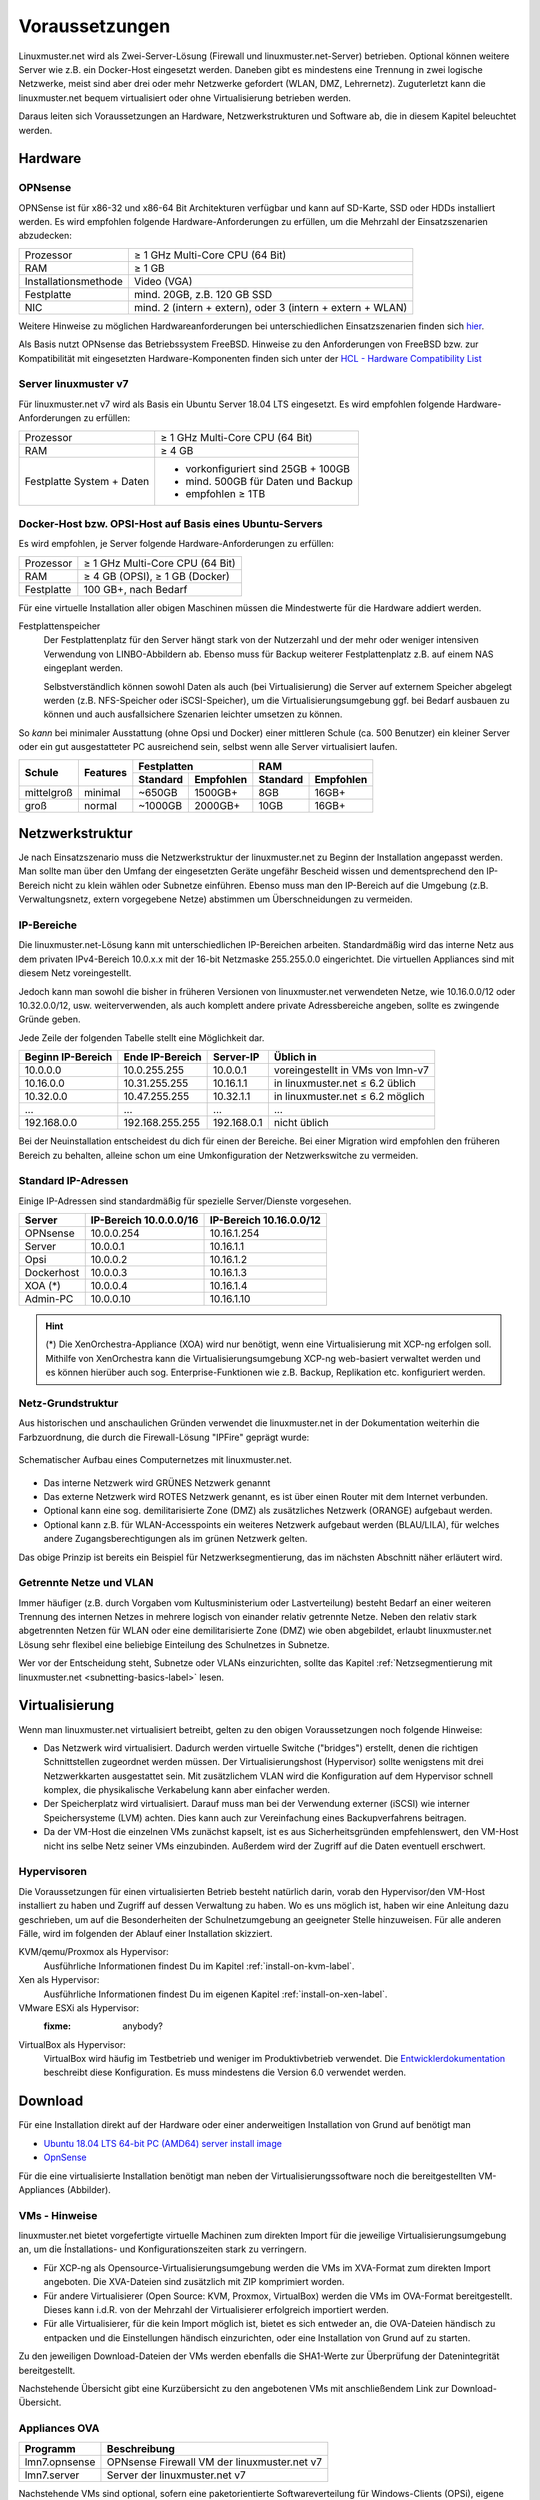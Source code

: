 .. _prerequisites-label:

=================
 Voraussetzungen
=================

.. sectionauthor:: `@cweikl <https://ask.linuxmuster.net/u/cweikl>`_,
		   `@Tobias <https://ask.linuxmuster.net/u/Tobias>`_

Linuxmuster.net wird als Zwei-Server-Lösung (Firewall und
linuxmuster.net-Server) betrieben. Optional können weitere Server wie
z.B. ein Docker-Host eingesetzt werden. Daneben gibt es mindestens
eine Trennung in zwei logische Netzwerke, meist sind aber drei oder
mehr Netzwerke gefordert (WLAN, DMZ, Lehrernetz).  Zuguterletzt kann
die linuxmuster.net bequem virtualisiert oder ohne Virtualisierung
betrieben werden.

Daraus leiten sich Voraussetzungen an Hardware, Netzwerkstrukturen und
Software ab, die in diesem Kapitel beleuchtet werden.

Hardware
========

OPNsense
--------

OPNSense ist für x86-32 und x86-64 Bit Architekturen verfügbar und
kann auf SD-Karte, SSD oder HDDs installiert werden. Es wird empfohlen
folgende Hardware-Anforderungen zu erfüllen, um die Mehrzahl der
Einsatzszenarien abzudecken:

+---------------------+-------------------------------------+
| Prozessor           | ≥ 1 GHz Multi-Core CPU (64 Bit)     |
+---------------------+-------------------------------------+
| RAM                 | ≥ 1 GB                              |
+---------------------+-------------------------------------+
|Installationsmethode | Video (VGA)                         |
+---------------------+-------------------------------------+
|Festplatte           | mind. 20GB, z.B. 120 GB SSD         |
+---------------------+-------------------------------------+
|NIC                  | mind. 2 (intern + extern),          |
|                     | oder  3 (intern + extern + WLAN)    |
+---------------------+-------------------------------------+

Weitere Hinweise zu möglichen Hardwareanforderungen bei
unterschiedlichen Einsatzszenarien finden sich `hier
<https://wiki.opnsense.org/manual/hardware.html#hardware-requirements>`_.

Als Basis nutzt OPNsense das Betriebssystem FreeBSD.  Hinweise zu den
Anforderungen von FreeBSD bzw. zur Kompatibilität mit eingesetzten
Hardware-Komponenten finden sich unter der `HCL - Hardware
Compatibility List
<https://www.freebsd.org/releases/11.1R/hardware.html>`_


Server linuxmuster v7
---------------------

Für linuxmuster.net v7 wird als Basis ein Ubuntu Server 18.04 LTS
eingesetzt. Es wird empfohlen folgende Hardware-Anforderungen zu
erfüllen:

+---------------------+-------------------------------------+
| Prozessor           | ≥ 1 GHz Multi-Core CPU (64 Bit)     |
+---------------------+-------------------------------------+
| RAM                 | ≥ 4 GB                              |
+---------------------+-------------------------------------+
|Festplatte System +  | - vorkonfiguriert sind 25GB + 100GB | 
|Daten                | - mind. 500GB für Daten und Backup  |
|                     | - empfohlen ≥ 1TB                   |
+---------------------+-------------------------------------+

Docker-Host bzw. OPSI-Host auf Basis eines Ubuntu-Servers
---------------------------------------------------------

Es wird empfohlen, je Server folgende Hardware-Anforderungen zu
erfüllen:

+---------------------+-------------------------------------+
| Prozessor           | ≥ 1 GHz Multi-Core CPU (64 Bit)     |
+---------------------+-------------------------------------+
| RAM                 | ≥ 4 GB (OPSI), ≥ 1 GB (Docker)      |
+---------------------+-------------------------------------+
|Festplatte           | 100 GB+, nach Bedarf                |
+---------------------+-------------------------------------+


Für eine virtuelle Installation aller obigen Maschinen müssen die
Mindestwerte für die Hardware addiert werden.

Festplattenspeicher
  Der Festplattenplatz für den Server hängt stark von der Nutzerzahl und
  der mehr oder weniger intensiven Verwendung von LINBO-Abbildern
  ab. Ebenso muss für Backup weiterer Festplattenplatz z.B. auf einem
  NAS eingeplant werden.

  Selbstverständlich können sowohl Daten als auch (bei
  Virtualisierung) die Server auf externem Speicher abgelegt werden
  (z.B. NFS-Speicher oder iSCSI-Speicher), um die
  Virtualisierungsumgebung ggf. bei Bedarf ausbauen zu können und auch
  ausfallsichere Szenarien leichter umsetzen zu können.


So *kann* bei minimaler Ausstattung (ohne Opsi und Docker) einer
mittleren Schule (ca. 500 Benutzer) ein kleiner Server oder ein gut
ausgestatteter PC ausreichend sein, selbst wenn alle Server
virtualisiert laufen.

+---------------+-----------------+-----------------------+-----------------------+---------+----------+
| **Schule**    | **Features**    | **Festplatten**                               | **RAM**            |
|               |                 +-----------------------+-----------------------+---------+----------+
|               |                 | Standard              |Empfohlen              |Standard |Empfohlen |
+===============+=================+=======================+=======================+=========+==========+
| mittelgroß    | minimal         | ~650GB                | 1500GB+               | 8GB     | 16GB+    |
+---------------+-----------------+-----------------------+-----------------------+---------+----------+
| groß          | normal          | ~1000GB               | 2000GB+               | 10GB    | 16GB+    |
+---------------+-----------------+-----------------------+-----------------------+---------+----------+

..
  .. hint:: 
  Abbilder für drei verschiedene Hardwareklassen haben ca. 40G. Von
     jedem Image sollen drei Kopien vorgehalten werden, dann ist man
     schon bei 120G benötigtem Festplattenplatz alleine für die
     Arbeitsplätze.
  
     Auch im Verzeichnis ``/home`` oder im Cloudspeicher sollte man
     Platz pro Benutzer einplanen. Bei 5GB für 100 Lehrer und 500MB für
     1000 Schüler kommt man auf weitere 1000GB.



.. _`net-infrastructure-label`:

Netzwerkstruktur
================

Je nach Einsatzszenario muss die Netzwerkstruktur der linuxmuster.net
zu Beginn der Installation angepasst werden. Man sollte man über den
Umfang der eingesetzten Geräte ungefähr Bescheid wissen und
dementsprechend den IP-Bereich nicht zu klein wählen oder Subnetze
einführen. Ebenso muss man den IP-Bereich auf die Umgebung
(z.B. Verwaltungsnetz, extern vorgegebene Netze) abstimmen um
Überschneidungen zu vermeiden.

IP-Bereiche
-----------

Die linuxmuster.net-Lösung kann mit unterschiedlichen IP-Bereichen
arbeiten. Standardmäßig wird das interne Netz aus dem privaten
IPv4-Bereich 10.0.x.x mit der 16-bit Netzmaske 255.255.0.0 eingerichtet.
Die virtuellen Appliances sind mit diesem Netz voreingestellt.

Jedoch kann man sowohl die bisher in früheren Versionen von
linuxmuster.net verwendeten Netze, wie 10.16.0.0/12 oder 10.32.0.0/12,
usw. weiterverwenden, als auch komplett andere private Adressbereiche
angeben, sollte es zwingende Gründe geben.

Jede Zeile der folgenden Tabelle stellt eine Möglichkeit dar.

+-------------------+-----------------+------------+----------------------------------+
| Beginn IP-Bereich | Ende IP-Bereich | Server-IP  | Üblich in                        |
+===================+=================+============+==================================+
| 10.0.0.0          | 10.0.255.255    | 10.0.0.1   | voreingestellt in VMs von lmn-v7 |
+-------------------+-----------------+------------+----------------------------------+
| 10.16.0.0         | 10.31.255.255   | 10.16.1.1  | in linuxmuster.net ≤ 6.2 üblich  |
+-------------------+-----------------+------------+----------------------------------+
| 10.32.0.0         | 10.47.255.255   | 10.32.1.1  | in linuxmuster.net ≤ 6.2 möglich |
+-------------------+-----------------+------------+----------------------------------+
| ...               | ...             | ...        | ...                              |
+-------------------+-----------------+------------+----------------------------------+
| 192.168.0.0       | 192.168.255.255 | 192.168.0.1| nicht üblich                     |
+-------------------+-----------------+------------+----------------------------------+

Bei der Neuinstallation entscheidest du dich für einen der Bereiche.
Bei einer Migration wird empfohlen den früheren Bereich zu behalten,
alleine schon um eine Umkonfiguration der Netzwerkswitche zu
vermeiden.

Standard IP-Adressen
--------------------

Einige IP-Adressen sind standardmäßig für spezielle Server/Dienste
vorgesehen.

+------------+---------------+--------------+
| **Server** |**IP-Bereich** |**IP-Bereich**|
|            |10.0.0.0/16    |10.16.0.0/12  |
+============+===============+==============+
| OPNsense   | 10.0.0.254    | 10.16.1.254  |
+------------+---------------+--------------+
| Server     | 10.0.0.1      | 10.16.1.1    |
+------------+---------------+--------------+
| Opsi       | 10.0.0.2      | 10.16.1.2    |
+------------+---------------+--------------+
| Dockerhost | 10.0.0.3      | 10.16.1.3    |
+------------+---------------+--------------+
| XOA (*)    | 10.0.0.4      | 10.16.1.4    |
+------------+---------------+--------------+
| Admin-PC   | 10.0.0.10     | 10.16.1.10   |
+------------+---------------+--------------+

.. hint::

   (*) Die XenOrchestra-Appliance (XOA) wird nur benötigt, wenn eine
   Virtualisierung mit XCP-ng erfolgen soll. Mithilfe von XenOrchestra
   kann die Virtualisierungsumgebung XCP-ng web-basiert verwaltet
   werden und es können hierüber auch sog. Enterprise-Funktionen wie
   z.B. Backup, Replikation etc. konfiguriert werden.



Netz-Grundstruktur
------------------

Aus historischen und anschaulichen Gründen verwendet die
linuxmuster.net in der Dokumentation weiterhin die Farbzuordnung, die
durch die Firewall-Lösung "IPFire" geprägt wurde:

.. figure:: media/simple-network.png
   :align: center
   :alt: Schematischer Aufbau eines Computernetzes mit linuxmuster.net.

   Schematischer Aufbau eines Computernetzes mit linuxmuster.net.


* Das interne Netzwerk wird GRÜNES Netzwerk genannt 
* Das externe Netzwerk wird ROTES Netzwerk genannt, es ist über einen Router mit dem Internet verbunden.
* Optional kann eine sog. demilitarisierte Zone (DMZ) als zusätzliches Netzwerk (ORANGE) aufgebaut werden.
* Optional kann z.B. für WLAN-Accesspoints ein weiteres Netzwerk
  aufgebaut werden (BLAU/LILA), für welches andere
  Zugangsberechtigungen als im grünen Netzwerk gelten.

Das obige Prinzip ist bereits ein Beispiel für Netzwerksegmentierung,
das im nächsten Abschnitt näher erläutert wird.


Getrennte Netze und VLAN
------------------------

Immer häufiger (z.B. durch Vorgaben vom Kultusministerium oder
Lastverteilung) besteht Bedarf an einer weiteren Trennung des internen
Netzes in mehrere logisch von einander relativ getrennte
Netze. Neben den relativ stark abgetrennten Netzen für WLAN oder eine
demilitarisierte Zone (DMZ) wie oben abgebildet, erlaubt
linuxmuster.net Lösung sehr flexibel eine beliebige Einteilung des
Schulnetzes in Subnetze.

Wer vor der Entscheidung steht, Subnetze oder VLANs einzurichten,
sollte das Kapitel :ref:`Netzsegmentierung mit linuxmuster.net
<subnetting-basics-label>` lesen.


Virtualisierung
===============

Wenn man linuxmuster.net virtualisiert betreibt, gelten zu den obigen
Voraussetzungen noch folgende Hinweise:

- Das Netzwerk wird virtualisiert. Dadurch werden virtuelle Switche
  ("bridges") erstellt, denen die richtigen Schnittstellen zugeordnet
  werden müssen. Der Virtualisierungshost (Hypervisor) sollte
  wenigstens mit drei Netzwerkkarten ausgestattet sein.  Mit
  zusätzlichem VLAN wird die Konfiguration auf dem Hypervisor schnell
  komplex, die physikalische Verkabelung kann aber einfacher werden.

- Der Speicherplatz wird virtualisiert. Darauf muss man bei der
  Verwendung externer (iSCSI) wie interner Speichersysteme (LVM)
  achten. Dies kann auch zur Vereinfachung eines Backupverfahrens
  beitragen.

- Da der VM-Host die einzelnen VMs zunächst kapselt, ist es aus
  Sicherheitsgründen empfehlenswert, den VM-Host nicht ins selbe Netz
  seiner VMs einzubinden. Außerdem wird der Zugriff auf die Daten
  eventuell erschwert.

Hypervisoren
------------

Die Voraussetzungen für einen virtualisierten Betrieb besteht
natürlich darin, vorab den Hypervisor/den VM-Host installiert zu haben
und Zugriff auf dessen Verwaltung zu haben. Wo es uns möglich ist,
haben wir eine Anleitung dazu geschrieben, um auf die Besonderheiten
der Schulnetzumgebung an geeigneter Stelle hinzuweisen. Für alle
anderen Fälle, wird im folgenden der Ablauf einer Installation
skizziert.

KVM/qemu/Proxmox als Hypervisor:
  Ausführliche Informationen findest Du im Kapitel :ref:`install-on-kvm-label`.

Xen als Hypervisor:
  Ausführliche Informationen findest Du im eigenen Kapitel :ref:`install-on-xen-label`.

VMware ESXi als Hypervisor:
  :fixme: anybody?

VirtualBox als Hypervisor:
  VirtualBox wird häufig im Testbetrieb und weniger im
  Produktivbetrieb verwendet. Die `Entwicklerdokumentation
  <https://github.com/linuxmuster/linuxmuster-base7/wiki/Die-Appliances>`_
  beschreibt diese Konfiguration. Es muss mindestens die Version 6.0
  verwendet werden.

.. _getting-started-downloads-label:

Download
========

Für eine Installation direkt auf der Hardware oder einer anderweitigen
Installation von Grund auf benötigt man
	
- `Ubuntu 18.04 LTS 64-bit PC (AMD64) server install image
  <http://releases.ubuntu.com/bionic/ubuntu-18.04-live-server-amd64.iso>`_

- `OpnSense <https://opnsense.org/download>`_

Für die eine virtualisierte Installation benötigt man neben der
Virtualisierungssoftware noch die bereitgestellten VM-Appliances
(Abbilder).

VMs - Hinweise
--------------

linuxmuster.net bietet vorgefertigte virtuelle Machinen zum direkten Import für die jeweilige 
Virtualisierungsumgebung an, um die Ínstallations- und Konfigurationszeiten stark zu verringern.

- Für XCP-ng als Opensource-Virtualisierungsumgebung werden die VMs im
  XVA-Format zum direkten Import angeboten. Die XVA-Dateien sind
  zusätzlich mit ZIP komprimiert worden.
- Für andere Virtualisierer (Open Source: KVM, Proxmox, VirtualBox)
  werden die VMs im OVA-Format bereitgestellt. Dieses kann i.d.R. von
  der Mehrzahl der Virtualisierer erfolgreich importiert werden.
- Für alle Virtualisierer, für die kein Import möglich ist, bietet es
  sich entweder an, die OVA-Dateien händisch zu entpacken und die
  Einstellungen händisch einzurichten, oder eine Installation von
  Grund auf zu starten.

Zu den jeweiligen Download-Dateien der VMs werden ebenfalls die
SHA1-Werte zur Überprüfung der Datenintegrität bereitgestellt.

Nachstehende Übersicht gibt eine Kurzübersicht zu den angebotenen VMs mit anschließendem 
Link zur Download-Übersicht.

.. _getting-started-OVA-label:

Appliances OVA
--------------

+--------------------+----------------------------------------------------------------------+
| Programm           | Beschreibung                                                         | 
+====================+======================================================================+
| lmn7.opnsense      | OPNsense Firewall VM  der linuxmuster.net v7                         |                  
+--------------------+----------------------------------------------------------------------+
| lmn7.server        | Server der linuxmuster.net v7                                        | 
+--------------------+----------------------------------------------------------------------+

Nachstehende VMs sind optional, sofern eine paketorientierte Softwareverteilung für 
Windows-Clients (OPSi), eigene Web-Services mithilfe eines sog. Docker-Hosts betrieben
und/oder eine WLAN-Anbindung via Ubiquiti bereitgestellt werden soll.

+--------------------+----------------------------------------------------------------------+
| Programm           | Beschreibung                                                         | 
+====================+======================================================================+
| lmn7.opsi          | OPSI VM der lmn v7                                                   |
+--------------------+----------------------------------------------------------------------+
| lmn7.docker        | Bereitstellung eigener Web-Dienste mithilfe eines Docker-Hosts       |
+--------------------+----------------------------------------------------------------------+
| lmn7.unifi         | Controller der Ubiquiti WLAN - Lösung                                |
+--------------------+----------------------------------------------------------------------+


Download der OVAs unter: `Download OVAs VM v7 <https://download.linuxmuster.net/ova/v7/latest/>`_   

Zur Installation mit KVM: :ref:`Installation KVM <install-on-kvm-label>`

.. _getting-started-XVA-label:

Appliances XVA
--------------

+--------------------+----------------------------------------------------------------------+
| Programm           | Beschreibung                                                         | 
+====================+======================================================================+
| lmn7.xoa           | web-basierte VM zur Verwaltung von XCP-ng angepasst an die lmn v7    |
+--------------------+----------------------------------------------------------------------+ 
| lmn7.opnsense      | OPNSense Firewall VM  der linuxmuster.net v7                         |                  
+--------------------+----------------------------------------------------------------------+
| lmn7.server        | Server der linuxmuster.net v7                                        | 
+--------------------+----------------------------------------------------------------------+

Nachstehende VMs sind optional, sofern eine paketorientierte Softwareverteilung für 
Windows-Clients (OPSi), eigene Web-Services mithilfe eines sog. Docker-Hosts betrieben
und/oder eine WLAN-Anbindung via Ubiquiti bereitgestellt werden soll.

+--------------------+----------------------------------------------------------------------+
| Programm           | Beschreibung                                                         | 
+====================+======================================================================+
| lmn7.opsi          | OPSI VM der lmn v62                                                  |
+--------------------+----------------------------------------------------------------------+
| lmn7.docker        | Bereitstellung eigener Web-Dienste mithilfe eines Docker-Hosts       |
+--------------------+----------------------------------------------------------------------+
| lmn7.unifi         | Controller der Ubiquiti WLAN - Lösung                                |
+--------------------+----------------------------------------------------------------------+

Die VMs sind bereits alle auf die Standard-Installation für linuxmuster.net v7 vorbereitet und 
die sog. XCP-ng Tools sind bereits installiert.

Download der XVAs unter: `Download XVAs VM v7 <https://download.linuxmuster.net/xcp-ng/v7/latest/>`_


Virtualisierungssoftware XCP-ng
~~~~~~~~~~~~~~~~~~~~~~~~~~~~~~~

Die Download-Links zur Installation der XCP-ng Virtualisierungssoftware finden Sie nachstehend:

+--------------------+----------------------------------------------------------------------+
| Programm           | Beschreibung                                                         | 
+====================+======================================================================+
| XCP-ng             | `Installationsdatenträger <https://xcp-ng.org/#easy-to-install>`_    | 
+--------------------+----------------------------------------------------------------------+
| XCP-ng Center      | Windows - Programm zur Verwaltung von der Virtualisierungsumgebung   |                             
+--------------------+----------------------------------------------------------------------+
| Download-Link:                                                                            |
| `XCP-ng Center <https://github.com/xcp-ng/xenadmin/releases>`_                            |
+--------------------+----------------------------------------------------------------------+

Zur Installation mit XCP-ng: :ref:`Installation XCP-ng <install-on-xen-label>`


Vorgehen
========

Nachdem du entschieden hast, ob und wie du eine Virtualisierung
einsetzt, beginnst du mit Installation der Virtualisierung nach einer
der oben beschriebenen Anleitungen zu Hypervisoren im Anhang dieser
Dokumentation.

Alternativ installierst du von Grund auf die Serverbetriebssysteme
*Ubuntu Server* und *OPNSense* direkt auf der Hardware oder innerhalb
einer deiner Virtualisierungslösung.

Jetzt kann die eigentliche Installation mit der eventuellen Anpassung
des Netzbereiches und der Erstkonfiguration beginnen, wie sie im
:ref:`nächsten Kapitel <setup-using-selma-label>` beschrieben wird.


..
   Um sicher zu stellen, dass die Datei richtig heruntergeladen wurde, kannst du die SHA1-Summe prüfen. Auf der Konsole eines Linuxbetriebsystems steht z.B. der Befehl ``sha1sum`` zur Verfügung:

   .. code-block:: console

      sha1sum ubuntu-18.04-live-server-amd64.iso

   Als Ausgabe erhält man die Prüfsumme, z.B.

   .. code-block:: console

      0b3490de9839c3918e35f01aa8a05c9ae286fc94 *ubuntu-18.04-live-server-amd64.iso

   Dies so erhalten Prüfsumme muss mit von Ubuntu zur Verfügung gestellten `Summe <http://releases.ubuntu.com/bionic/SHA1SUMS>`_ (Zeile ubuntu-18.04-live-server-amd64.iso) übereinstimmen.
.. 
  Checkliste
  ==========
  
  Nutzen Sie die :download:`Checkliste
  <./media/preamble/checklist/checklist.pdf>`, um alle während der
  Installation gemachten Einstellungen festzuhalten. Es handelt sich um
  ein PDF-Formular, Sie können es also auch am PC ausfüllen. Halten Sie
  diese Checkliste bereit, wenn Sie den Telefon-Support in Anspruch
  nehmen wollen.
